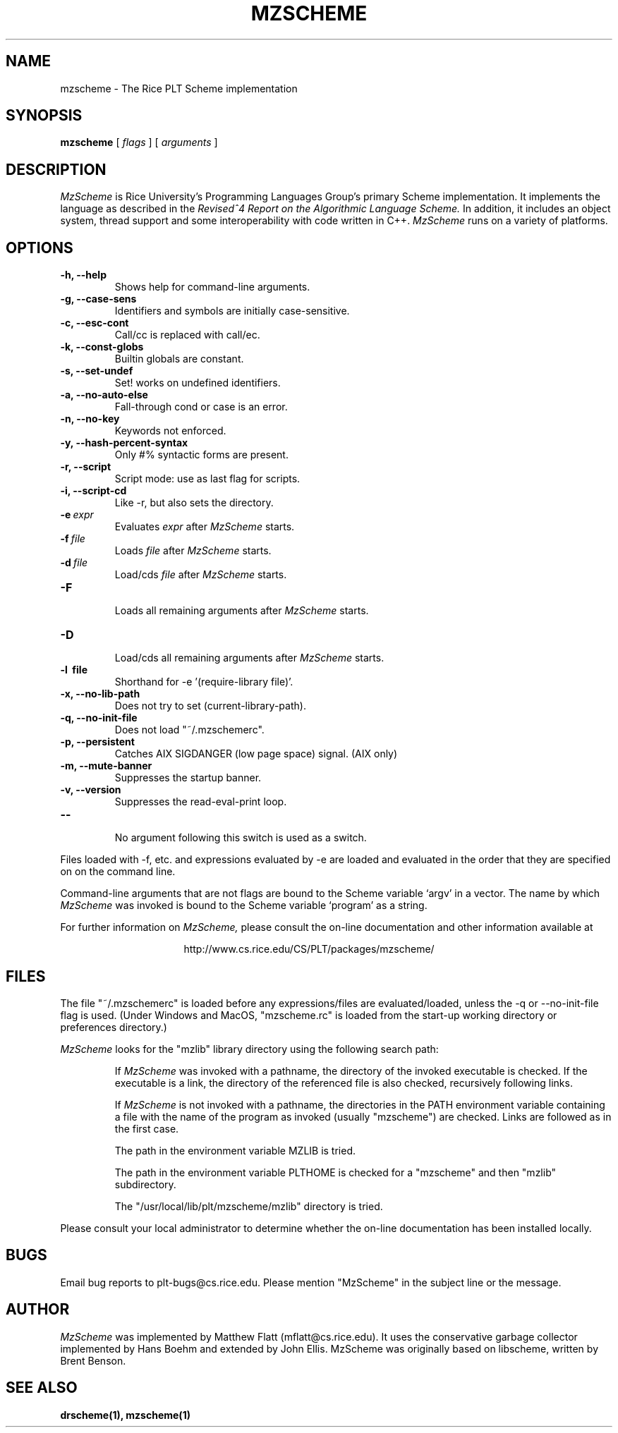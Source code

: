 .\" dummy line
.TH MZSCHEME 1 "8 June 1996"
.UC 4
.SH NAME
mzscheme \- The Rice PLT Scheme implementation
.SH SYNOPSIS
.B mzscheme
[
.I flags
] [
.I arguments
]
.SH DESCRIPTION
.I MzScheme
is Rice University's Programming Languages Group's
primary Scheme implementation.  It implements the language as
described in the
.I Revised^4 Report on
.I the Algorithmic Language Scheme.
In addition, it includes an object system, thread
support and some interoperability with code written in C++.
.I MzScheme
runs on a variety of platforms.
.SH OPTIONS
.TP
.B \-h, --help
Shows help for command-line arguments.
.TP
.B \-g, --case-sens
Identifiers and symbols are initially case-sensitive.
.TP
.B \-c, --esc-cont
Call/cc is replaced with call/ec.
.TP
.B \-k, --const-globs
Builtin globals are constant.
.TP
.B \-s, --set-undef
Set! works on undefined identifiers.
.TP
.B \-a, --no-auto-else
Fall-through cond or case is an error.
.TP
.B \-n, --no-key
Keywords not enforced.
.TP
.B \-y, --hash-percent-syntax
Only #% syntactic forms are present.
.TP
.B \-r, --script
Script mode: use as last flag for scripts.
.TP
.B \-i, --script-cd
Like -r, but also sets the directory.
.TP
.BI \-e \ expr
Evaluates
.I expr
after
.I MzScheme
starts.
.TP
.BI \-f \ file
Loads
.I file
after
.I MzScheme
starts.
.TP
.BI \-d \ file
Load/cds
.I file
after
.I MzScheme
starts.
.TP
.B \-F
.br
Loads all remaining arguments after
.I MzScheme
starts.
.TP
.B \-D
.br
Load/cds all remaining arguments after
.I MzScheme
starts.
.TP
.B \-l \ file
Shorthand for -e '(require-library file)'.
.TP
.B \-x, --no-lib-path
Does not try to set (current-library-path).
.TP
.B \-q, --no-init-file
Does not load "~/.mzschemerc".
.TP
.B \-p, --persistent
Catches AIX SIGDANGER (low page space) signal. (AIX only)
.TP
.B \-m, --mute-banner
Suppresses the startup banner.
.TP
.B \-v, --version
Suppresses the read-eval-print loop.
.TP
.B \--
.br
No argument following this switch is used as a switch.
.PP
Files loaded with -f, etc. and expressions evaluated by -e
are loaded and evaluated in the order that they are specified on
on the command line.
.PP
Command-line arguments that are not flags are bound to the
Scheme variable `argv' in a vector. The name by which
.I MzScheme
was invoked is bound to the Scheme variable `program' as a
string.
.PP
For further information on
.I MzScheme,
please consult the on-line
documentation and other information available at
.PP
.ce 1
http://www.cs.rice.edu/CS/PLT/packages/mzscheme/
.SH FILES
The file "~/.mzschemerc" is loaded before any expressions/files are
evaluated/loaded, unless the -q or --no-init-file flag is used.
(Under Windows and MacOS, "mzscheme.rc" is loaded from the
start-up working directory or preferences directory.)
.PP
.I MzScheme
looks for the "mzlib" library directory using the 
following search path:
.IP
If
.I MzScheme
was invoked with a pathname, the directory
of the invoked executable is checked. If the executable 
is a link, the directory of the referenced file is also 
checked, recursively following links.
.IP
If
.I MzScheme
is not invoked with a pathname, the
directories in the PATH environment variable containing
a file with the name of the program as invoked (usually
"mzscheme") are checked. Links are followed as in the 
first case.
.IP
The path in the environment variable MZLIB is tried.
.IP
The path in the environment variable PLTHOME is checked
for a "mzscheme" and then "mzlib" subdirectory.
.IP
The "/usr/local/lib/plt/mzscheme/mzlib" directory is 
tried.
.PP
Please consult your local administrator to determine whether
the on-line documentation has been installed locally.
.SH BUGS
Email bug reports to plt-bugs@cs.rice.edu.  Please mention
"MzScheme" in the subject line or the message.
.SH AUTHOR
.I MzScheme
was implemented by Matthew Flatt (mflatt@cs.rice.edu).
It uses the conservative garbage collector implemented by Hans 
Boehm and extended by John Ellis. MzScheme was originally based 
on libscheme, written by Brent Benson.
.SH SEE ALSO
.BR drscheme(1),
.BR mzscheme(1)
